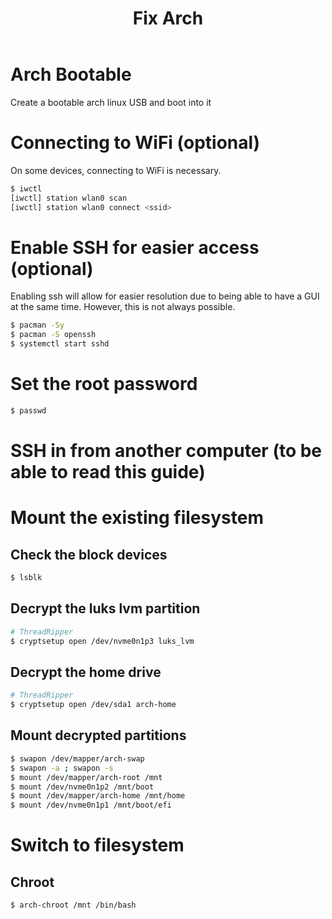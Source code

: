 #+title: Fix Arch
#+description: Outlines steps to fix arch linux when it goes wrong.

* Arch Bootable
Create a bootable arch linux USB and boot into it

* Connecting to WiFi (optional)
On some devices, connecting to WiFi is necessary.

#+begin_src sh
$ iwctl
[iwctl] station wlan0 scan
[iwctl] station wlan0 connect <ssid>
#+end_src

* Enable SSH for easier access (optional)
Enabling ssh will allow for easier resolution due to being able to have a GUI at the same time. However, this is not always possible.

#+begin_src sh
$ pacman -Sy
$ pacman -S openssh
$ systemctl start sshd
#+end_src

* Set the root password
#+begin_src sh
$ passwd
#+end_src

* SSH in from another computer (to be able to read this guide)

* Mount the existing filesystem

** Check the block devices
#+begin_src sh
$ lsblk
#+end_src

** Decrypt the luks lvm partition
#+begin_src sh
# ThreadRipper
$ cryptsetup open /dev/nvme0n1p3 luks_lvm
#+end_src

** Decrypt the home drive
#+begin_src sh
# ThreadRipper
$ cryptsetup open /dev/sda1 arch-home
#+end_src

** Mount decrypted partitions
#+begin_src sh
$ swapon /dev/mapper/arch-swap
$ swapon -a ; swapon -s
$ mount /dev/mapper/arch-root /mnt
$ mount /dev/nvme0n1p2 /mnt/boot
$ mount /dev/mapper/arch-home /mnt/home
$ mount /dev/nvme0n1p1 /mnt/boot/efi
#+end_src

* Switch to filesystem

** Chroot
#+begin_src sh
$ arch-chroot /mnt /bin/bash
#+end_src
